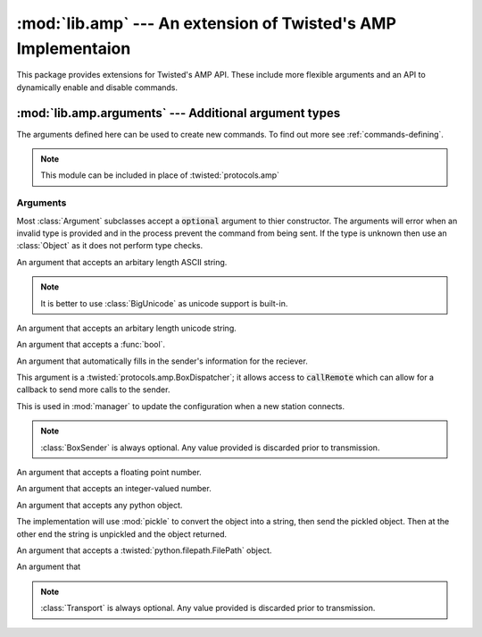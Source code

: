 :mod:`lib.amp` --- An extension of Twisted's AMP Implementaion
==============================================================

.. module:: lib.amp


This package provides extensions for Twisted's AMP API. These include more flexible arguments and
an API to dynamically enable and disable commands.

:mod:`lib.amp.arguments` --- Additional argument types
------------------------------------------------------

.. module:: lib.amp.arguments
    :synopsis: AMP Argument types.

The arguments defined here can be used to create new commands. To find out more see :ref:`commands-defining`.

.. note::

    This module can be included in place of :twisted:`protocols.amp`

Arguments
~~~~~~~~~

Most :class:`Argument` subclasses accept a :code:`optional` argument to thier constructor. The arguments will error when an invalid type is provided and in the process prevent the command from being sent. If the type is unknown then use an :class:`Object` as it does not perform type checks.

.. todo::

    Figure out the difference between :class:`BoxSender` and :class:`Transport`.

.. todo::

    Figure out if the two seperate classes(:class:`BoxSender` and :class:`Transport`) are strictly required.

.. class:: BigString(optional=False)

    An argument that accepts an arbitary length ASCII string.

    .. note::
        It is better to use :class:`BigUnicode` as unicode support is built-in.

.. class:: BigUnicode(optional=False)

    An argument that accepts an arbitary length unicode string.

.. class:: Boolean(optional=False)

    An argument that accepts a :func:`bool`.

.. class:: BoxSender()

    An argument that automatically fills in the sender's information for the reciever.

    This argument is a :twisted:`protocols.amp.BoxDispatcher`; it allows access to :code:`callRemote` which can allow for a callback to send more calls to the sender.

    This is used in :mod:`manager` to update the configuration when a new station connects.

    .. note::
        :class:`BoxSender` is always optional. Any value provided is discarded prior to
        transmission.

.. class:: Float(optional=False)

    An argument that accepts a floating point number.

.. class:: Integer(optional=False)

    An argument that accepts an integer-valued number.

.. class:: Object(optional=False)

    An argument that accepts any python object.

    The implementation will use :mod:`pickle` to convert the object into a string, then send the pickled object. Then at the other end the string is unpickled and the object returned.

.. class:: Path(optional=False)

    An argument that accepts a :twisted:`python.filepath.FilePath` object.

.. class:: String(optional=False)


.. class:: Transport

    An argument that

    .. note::
        :class:`Transport` is always optional. Any value provided is discarded prior to
        transmission.

.. class:: Unicode(optional=False)



.. class:: Command
